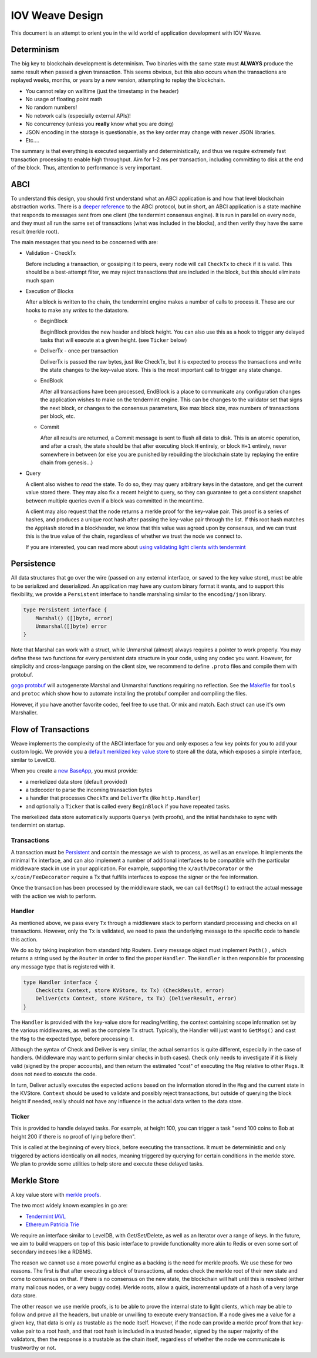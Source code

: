 -------------------
IOV Weave Design
-------------------

This document is an attempt to orient you in the wild
world of application development with IOV Weave.

Determinism
===========

The big key to blockchain development is determinism.
Two binaries with the same state must **ALWAYS** produce
the same result when passed a given transaction. This
seems obvious, but this also occurs when the transactions
are replayed weeks, months, or years by a new version,
attempting to replay the blockchain.

* You cannot relay on walltime (just the timestamp in the header)
* No usage of floating point math
* No random numbers!
* No network calls (especially external APIs)!
* No concurrency (unless you **really** know what you are doing)
* JSON encoding in the storage is questionable, as the key order may change with newer JSON libraries.
* Etc....

The summary is that everything is executed sequentially and
deterministically, and thus we require extremely fast
transaction processing to enable high throughput. Aim for
1-2 ms per transaction, including committing to disk at
the end of the block. Thus, attention to performance is
very important.

ABCI
====

To understand this design, you should first understand
what an ABCI application is and how that level blockchain
abstraction works. There is a `deeper reference <https://tendermint.readthedocs.io/en/master/app-development.html>`__
to the ABCI protocol, but in short, an ABCI application
is a state machine that responds to messages sent from one
client (the tendermint consensus engine). It is run in
parallel on every node, and they must all run the same
set of transactions (what was included in the blocks),
and then verify they have the same result (merkle root).

The main messages that you need to be concerned with are:

* Validation - CheckTx

  Before including a transaction, or gossiping it to peers,
  every node will call ``CheckTx`` to check if it is valid.
  This should be a best-attempt filter, we may reject
  transactions that are included in the block, but this
  should eliminate much spam

* Execution of Blocks

  After a block is written to the chain, the tendermint
  engine makes a number of calls to process it. These
  are our hooks to make any *writes* to the datastore.

  * BeginBlock

    BeginBlock provides the new header and block height.
    You can also use this as a hook to trigger any
    delayed tasks that will execute at a given height.
    (see ``Ticker`` below)

  * DeliverTx - once per transaction

    DeliverTx is passed the raw bytes, just like CheckTx,
    but it is expected to process the transactions and write
    the state changes to the key-value store. This is
    the most important call to trigger any state change.

  * EndBlock

    After all transactions have been processed, EndBlock is
    a place to communicate any configuration changes the
    application wishes to make on the tendermint engine.
    This can be changes to the validator set that signs the
    next block, or changes to the consensus parameters,
    like max block size, max numbers of transactions per
    block, etc.

  * Commit

    After all results are returned, a Commit message is sent
    to flush all data to disk. This is an atomic operation,
    and after a crash, the state should be that after
    executing block ``H`` entirely, or block ``H+1``
    entirely, never somewhere in between (or else you are
    punished by rebuilding the blockchain state by
    replaying the entire chain from genesis...)

* Query

  A client also wishes to *read* the state.
  To do so, they may query arbitrary keys in the
  datastore, and get the current value stored there. They may
  also fix a recent height to query, so they can guarantee to
  get a consistent snapshot between multiple queries even if
  a block was committed in the meantime.

  A client may also request that the node returns a merkle
  proof for the key-value pair. This proof is a series of
  hashes, and produces a unique root hash after passing the
  key-value pair through the list. If this root hash matches
  the ``AppHash`` stored in a blockheader, we know that this
  value was agreed upon by consensus, and we can trust this
  is the true value of the chain, regardless of whether we
  trust the node we connect to.

  If you are interested, you can read more about `using
  validating light clients with tendermint <https://blog.cosmos.network/light-clients-in-tendermint-consensus-1237cfbda104>`__

Persistence
===========

All data structures that go over the wire (passed on any
external interface, or saved to the key value store),
must be able to be serialized and deserialized. An
application may have any custom binary format it wants,
and to support this flexibility, we provide a ``Persistent``
interface to handle marshaling similar to the
``encoding/json`` library.

.. code-block:: go

    type Persistent interface {
        Marshal() ([]byte, error)
        Unmarshal([]byte) error
    }

Note that Marshal can work with a struct, while Unmarshal
(almost) always requires a pointer to work properly.
You may define these two functions for every persistent
data structure in your code, using any codec you want.
However, for simplicity and cross-language parsing
on the client size, we recommend to define ``.proto``
files and compile them with protobuf.

`gogo protobuf <github.com/gogo/protobuf>`__ will autogenerate
Marshal and Unmarshal functions requiring no reflection.
See the `Makefile <../Makefile>`__ for ``tools`` and
``protoc`` which show how to automate installing the
protobuf compiler and compiling the files.

However, if you have another favorite codec, feel free to
use that. Or mix and match. Each struct can use it's own
Marshaller.


Flow of Transactions
====================

Weave implements the complexity of the ABCI interface
for you and only exposes a few key points for you to add
your custom logic. We provide you a `default merklized
key value store <https://github.com/iov-one/weave/blob/master/store/iavl/adapter.go>`__ to store all the data, which exposes
a simple interface, similar to LevelDB.

When you create a `new BaseApp
<https://github.com/iov-one/weave/blob/master/app/base.go#L21-L31>`__, you must provide:

* a merkelized data store (default provided)
* a txdecoder to parse the incoming transaction bytes
* a handler that processes ``CheckTx`` and ``DeliverTx`` (like ``http.Handler``)
* and optionally a ``Ticker`` that is called every ``BeginBlock`` if you have repeated tasks.

The merkelized data store automatically supports ``Querys``
(with proofs), and the initial handshake to sync with
tendermint on startup.

Transactions
------------

A transaction must be `Persistent <#Persistence>`__ and
contain the message we wish to process, as well as an
envelope. It implements the minimal ``Tx`` interface,
and can also implement a number of additional
interfaces to be compatible with the particular middleware
stack in use in your application. For example, supporting
the ``x/auth/Decorator`` or the ``x/coin/FeeDecorator``
require a Tx that fulfills interfaces to expose the signer
or the fee information.

Once the transaction has been processed by the middleware
stack, we can call ``GetMsg()`` to extract the actual
message with the action we wish to perform.

Handler
-------

As mentioned above, we pass every ``Tx`` through a middleware
stack to perform standard processing and checks on all
transactions. However, only the ``Tx`` is validated, we need
to pass the underlying message to the specific code to handle
this action.

We do so by taking inspiration from standard http Routers.
Every message object must implement ``Path()`` , which
returns a string used by the ``Router`` in order
to find the proper ``Handler``. The ``Handler`` is
then responsible for processing any message type that
is registered with it.

.. code-block:: go

    type Handler interface {
        Check(ctx Context, store KVStore, tx Tx) (CheckResult, error)
        Deliver(ctx Context, store KVStore, tx Tx) (DeliverResult, error)
    }

The ``Handler`` is provided with the key-value store
for reading/writing, the context containing scope
information set by the various middlewares, as well as
the complete ``Tx`` struct. Typically, the Handler
will just want to ``GetMsg()`` and cast the ``Msg``
to the expected type, before processing it.

Although the syntax of Check and Deliver is very similar,
the actual semantics is quite different, especially
in the case of handlers. (Middleware may want to perform
similar checks in both cases). ``Check`` only needs to
investigate if it is likely valid (signed by the proper
accounts), and then return the estimated "cost" of
executing the ``Msg`` relative to other ``Msgs``. It does
not need to execute the code.

In turn, Deliver actually executes the expected actions
based on the information stored in the ``Msg`` and the
current state in the KVStore. ``Context`` should be used
to validate and possibly reject transactions, but outside
of querying the block height if needed, really should not
have any influence in the actual data writen to the
data store.

Ticker
------

This is provided to handle delayed tasks.
For example, at height 100, you can trigger a task
"send 100 coins to Bob at height 200 if there is no
proof of lying before then".

This is called at the beginning of every block, before
executing the transactions. It must be deterministic and
only triggered by actions identically on all nodes,
meaning triggered by querying for certain conditions in the
merkle store. We plan to provide some utilities to help
store and execute these delayed tasks.

Merkle Store
============

A key value store with `merkle proofs <https://en.wikipedia.org/wiki/Merkle_tree>`__.

The two most widely known examples in go are:

* `Tendermint IAVL <https://github.com/tendermint/iavl>`__
* `Ethereum Patricia Trie <https://github.com/ethereum/wiki/wiki/Patricia-Tree>`__

We require an interface similar to LevelDB, with
Get/Set/Delete, as well as an Iterator over a range of keys.
In the future, we aim to build wrappers on top of this
basic interface to provide functionality more akin to
Redis or even some sort of secondary indexes like a RDBMS.

The reason we cannot use a more powerful engine as a backing
is the need for merkle proofs. We use these for two reasons.
The first is that after executing a block of transactions,
all nodes check the merkle root of their new state and come
to consensus on that. If there is no consensus on the new
state, the blockchain will halt until this is resolved
(either many malicous nodes, or a very buggy code).
Merkle roots, allow a quick, incremental update of a
hash of a very large data store.

The other reason we use merkle proofs, is to be able to prove
the internal state to light clients, which may be able to
follow and prove all the headers, but unable or unwilling
to execute every transaction. If a node gives me a value
for a given key, that data is only as trustable as the node
itself. However, if the node can provide a merkle proof from
that key-value pair to a root hash, and that root hash is
included in a trusted header, signed by the super majority
of the validators, then the response is a trustable as the
chain itself, regardless of whether the node we communicate
is trustworthy or not.
